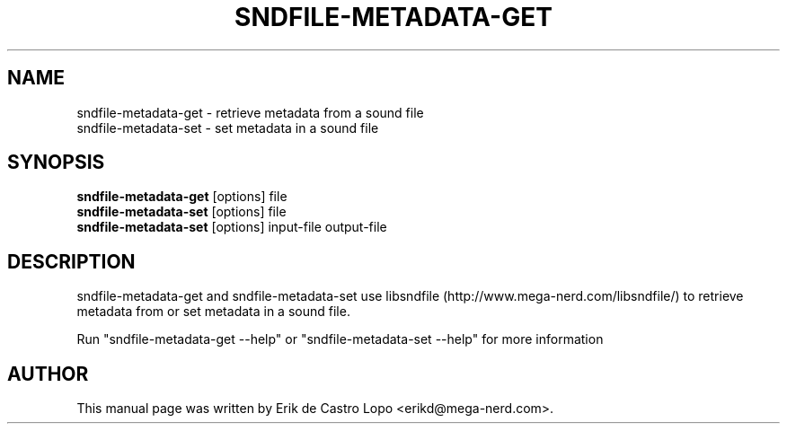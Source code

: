 .TH SNDFILE-METADATA-GET 1 "October 6, 2009"
.SH NAME
sndfile-metadata-get \- retrieve metadata from a sound file
.br
sndfile-metadata-set \- set metadata in a sound file
.SH SYNOPSIS
.B sndfile-metadata-get
.RI "[options] file"
.br
.B sndfile-metadata-set
.RI "[options] file"
.br
.B sndfile-metadata-set
.RI "[options] input-file output-file"

.SH DESCRIPTION
sndfile-metadata-get and sndfile-metadata-set use libsndfile
(http://www.mega-nerd.com/libsndfile/) to retrieve metadata from or set metadata
in a sound file.

Run "sndfile\-metadata\-get \-\-help" or "sndfile\-metadata\-set \-\-help" for
more information

.SH AUTHOR
This manual page was written by Erik de Castro Lopo <erikd@mega-nerd.com>.

